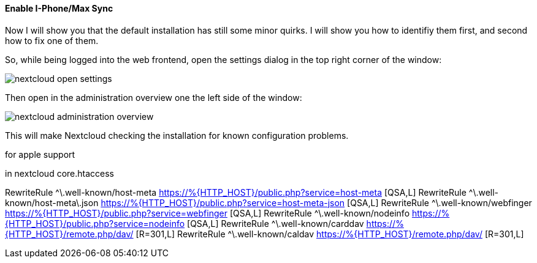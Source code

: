 ==== Enable I-Phone/Max Sync
Now I will show you that the default installation has still some minor quirks. I will show you how to
identifiy them first, and second how to fix one of them.

So, while being logged into the web frontend, open the settings dialog in the top right corner of the window:

image::nextcloud-open-settings.png[align="center"]

Then open in the administration overview one the left side of the window:

image::nextcloud-administration-overview.png[align="center"]

This will make Nextcloud checking the installation for known configuration problems.

for apple support

in nextcloud core.htaccess

RewriteRule ^\.well-known/host-meta https://%{HTTP_HOST}/public.php?service=host-meta [QSA,L]
RewriteRule ^\.well-known/host-meta\.json https://%{HTTP_HOST}/public.php?service=host-meta-json [QSA,L]
RewriteRule ^\.well-known/webfinger https://%{HTTP_HOST}/public.php?service=webfinger [QSA,L]
RewriteRule ^\.well-known/nodeinfo https://%{HTTP_HOST}/public.php?service=nodeinfo [QSA,L]
RewriteRule ^\.well-known/carddav https://%{HTTP_HOST}/remote.php/dav/ [R=301,L]
RewriteRule ^\.well-known/caldav https://%{HTTP_HOST}/remote.php/dav/ [R=301,L]
